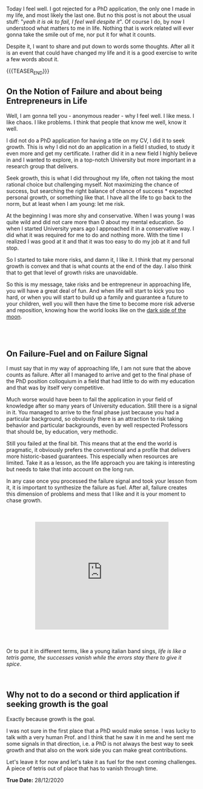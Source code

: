#+BEGIN_COMMENT
.. title: On Embracing Failure - And Seeking for it.
.. slug: on-embracing-failure-and-seeking-for-it
.. date: 1970-12-28 15:31:20 UTC+01:00
.. tags: step down - step up 
.. category: 
.. link: 
.. description: 
.. type: text
.. status: private
#+END_COMMENT

Today I feel well. I got rejected for a PhD application, the only one
I made in my life, and most likely the last one. But no this post is
not about the usual stuff: "/yeah it is ok to fail, I feel well
despite it/". Of course I do, by now I understood what matters to me
in life. Nothing that is work related will ever gonna take the smile
out of me, nor put it for what it counts. 

Despite it, I want to share and put down to words some thoughts. After
all it is an event that could have changed my life and it is a good
exercise to write a few words about it. 

{{{TEASER_END}}}

** On the Notion of Failure and about being Entrepreneurs in Life

Well, I am gonna tell you - anonymous reader - why I feel well. I like
mess. I like chaos. I like problems. I think that people that know me
well, know it well. 

I did not do a PhD application for having a title on my CV, I did it
to seek growth. This is why I did not do an application in a field I
studied, to study it even more and get my certificate. I rather did it
in a new field I highly believe in and I wanted to explore, in a
top-notch University but more important in a research group that
delivers.

Seek growth, this is what I did throughout my life, often not taking
the most rational choice but challenging myself. Not maximizing the
chance of success, but searching the right balance of chance of
success * expected personal growth, or something like that. I have all
the life to go back to the norm, but at least when I am young: let me
risk.

At the beginning I was more shy and conservative. When I was young I
was quite wild and did not care more than 0 about my mental
education. So when I started University years ago I approached it in a
conservative way. I did what it was required for me to do and nothing
more. With the time I realized I was good at it and that it was too
easy to do my job at it and full stop. 

So I started to take more risks, and damn it, I like it. I think that
my personal growth is convex and that is what counts at the end of the
day. I also think that to get that level of growth risks are
unavoidable. 

So this is my message, take risks and be entrepreneur in approaching
life, you will have a great deal of fun. And when life will start to
kick you too hard, or when you will start to build up a family and
guarantee a future to your children, well you will then have the time to
become more risk adverse and reposition, knowing how the world looks
like on the [[https://en.wikipedia.org/wiki/Near_side_of_the_Moon][dark side of the moon]].

#+begin_export html
<style>
img {
display: block;
margin-left: auto;
margin-right: auto;
margin-top: 60px;
margin-bottom: 60px;
}
</style>
#+end_export

#+begin_export html
<img width="60%" height="100%" src="../../images/take_risks.gif" class="center">
#+end_export


#+BEGIN_EXPORT html
<br>
<br>
#+END_EXPORT

** On Failure-Fuel and on Failure Signal

I must say that in my way of approaching life, I am not sure that the
above counts as failure. After all I managed to arrive and get to the
final phase of the PhD position colloquium in a field that had little
to do with my education and that was by itself very competitive.

Much worse would have been to fail the application in your field of
knowledge after so many years of University education. Still there is
a signal in it. You managed to arrive to the final phase just because
you had a particular background, so obviously there is an attraction
to risk taking behavior and particular backgrounds, even by well
respected Professors that should be, by education, very methodic. 

Still you failed at the final bit. This means that at the end the
world is pragmatic, it obviously prefers the conventional and a
profile that delivers more historic-based guarantees. This especially
when resources are limited. Take it as a lesson, as the life approach
you are taking is interesting but needs to take that into account on
the long run.

In any case once you processed the failure signal and took your lesson
from it, it is important to synthesize the failure as fuel. After all,
failure creates this dimension of problems and mess that I like and it
is your moment to chase growth. 

#+BEGIN_EXPORT html
<br>
<br>
#+END_EXPORT

 #+begin_export html
<style>
.container {
  position: relative;
  left: 15%;
  width: 70%;
  overflow: hidden;
  padding-top: 56.25%; /* 16:9 Aspect Ratio */
  display:block;
  overflow-y: hidden;
}

.responsive-iframe {
  position: absolute;
  top: 0;
  left: 0;
  bottom: 0;
  right: 0;
  width: 100%;
  height: 100%;
  border: none;
  display:block;
  overflow-y: hidden;
}
</style>

<div class="container"> 
  <iframe class="responsive-iframe" src="https://www.youtube.com/embed/dcUAIpZrwog" frameborder="0" allowfullscreen;> </iframe>
</div>
 #+end_export

#+BEGIN_EXPORT html
<br>
<br>
#+END_EXPORT

Or to put it in different terms, like a young italian band sings,
/life is like a tetris game, the successes vanish while the errors stay
there to give it spice/.

#+BEGIN_EXPORT html
<br>
#+END_EXPORT

** Why not to do a second or third application if seeking growth is the goal 

Exactly because growth is the goal.

I was not sure in the first place that a PhD would make sense. I was
lucky to talk with a very human Prof. and I think that he saw it in me
and he sent me some signals in that direction, i.e. a PhD is not
always the best way to seek growth and that also on the work side you
can make great contributions. 

Let's leave it for now and let's take it as fuel for the next coming
challenges. A piece of tetris out of place that has to vanish through time.


*True Date:* 28/12/2020
